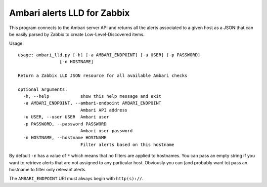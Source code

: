 ============================
Ambari alerts LLD for Zabbix
============================

This program connects to the Ambari server API and returns all the alerts
associated to a given host as a JSON that can be easily parsed by Zabbix
to create Low-Level-Discovered items.

Usage::

  usage: ambari_lld.py [-h] [-a AMBARI_ENDPOINT] [-u USER] [-p PASSWORD]
                  [-n HOSTNAME]

  Return a Zabbix LLD JSON resource for all available Ambari checks

  optional arguments:
    -h, --help            show this help message and exit
    -a AMBARI_ENDPOINT, --ambari-endpoint AMBARI_ENDPOINT
                          Ambari API address
    -u USER, --user USER  Ambari user
    -p PASSWORD, --password PASSWORD
                          Ambari user password
    -n HOSTNAME, --hostname HOSTNAME
                          Filter alerts based on this hostname

By default ``-n`` has a value of ``*`` which means that no filters are 
applied to hostnames. You can pass an empty string if you want to retrieve
alerts that are not assigned to any particular host. Obviously you can
(and probably want to) pass an hostname to filter only relevant alerts.

The ``AMBARI_ENDPOINT`` URI must always begin with ``http(s)://``.

